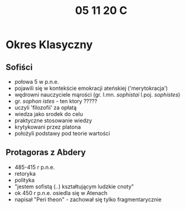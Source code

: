 #+TITLE: 05 11 20 C

* Okres Klasyczny
** Sofiści
- połowa 5 w p.n.e.
- pojawili się w kontekście emokracji ateńskiej ('merytokracja')
- wędrowni nauczyciele mąrości (gr. l.mn. /sophistai/ l.poj. /sophistes/)
- gr. /sophon istes/ - ten ktory ?????
- uczyli 'filozofii' za opłatą
- wiedza jako srodek do celu
- praktyczne stosowanie  wiedzy
- krytykowani przez platona
- położyli podstawy pod teorie wartości
** Protagoras z Abdery
- 485-415 r p.n.e.
- retoryka
- polityka
- "jestem sofistą (..) kształtującym ludzkie cnoty"
- ok 450 r p.n.e. osiedla się w Atenach
- napisał "Peri theon" -  zachował się tylko fragmentarycznie
